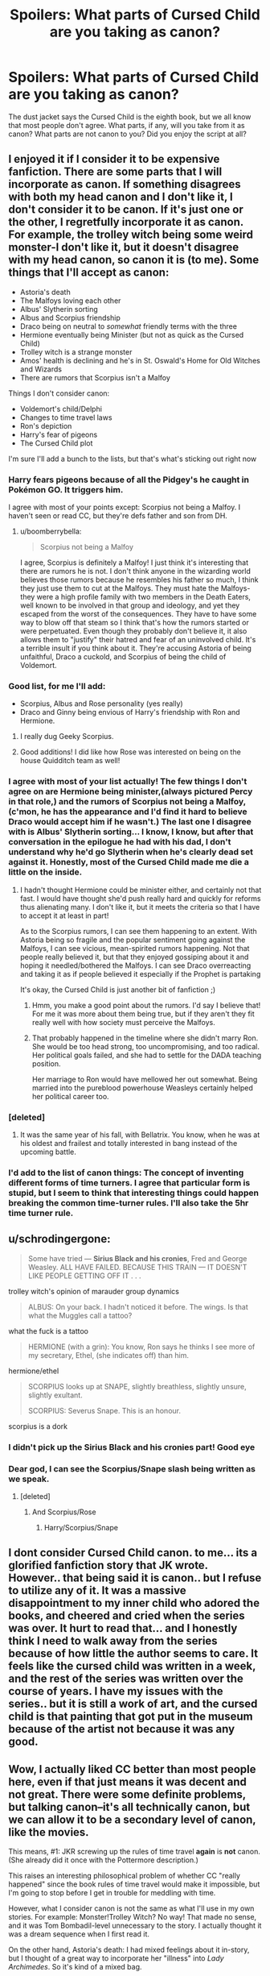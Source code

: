 #+TITLE: Spoilers: What parts of Cursed Child are you taking as canon?

* Spoilers: What parts of Cursed Child are you taking as canon?
:PROPERTIES:
:Author: boomberrybella
:Score: 14
:DateUnix: 1469977143.0
:DateShort: 2016-Jul-31
:FlairText: Discussion
:END:
The dust jacket says the Cursed Child is the eighth book, but we all know that most people don't agree. What parts, if any, will you take from it as canon? What parts are not canon to you? Did you enjoy the script at all?


** I enjoyed it if I consider it to be expensive fanfiction. There are some parts that I will incorporate as canon. If something disagrees with both my head canon and I don't like it, I don't consider it to be canon. If it's just one or the other, I regretfully incorporate it as canon. For example, the trolley witch being some weird monster-I don't like it, but it doesn't disagree with my head canon, so canon it is (to me). Some things that I'll accept as canon:

- Astoria's death
- The Malfoys loving each other
- Albus' Slytherin sorting
- Albus and Scorpius friendship
- Draco being on neutral to /somewhat/ friendly terms with the three
- Hermione eventually being Minister (but not as quick as the Cursed Child)
- Trolley witch is a strange monster
- Amos' health is declining and he's in St. Oswald's Home for Old Witches and Wizards
- There are rumors that Scorpius isn't a Malfoy

Things I don't consider canon:

- Voldemort's child/Delphi
- Changes to time travel laws
- Ron's depiction
- Harry's fear of pigeons
- The Cursed Child plot

I'm sure I'll add a bunch to the lists, but that's what's sticking out right now
:PROPERTIES:
:Author: boomberrybella
:Score: 30
:DateUnix: 1469978300.0
:DateShort: 2016-Jul-31
:END:

*** Harry fears pigeons because of all the Pidgey's he caught in Pokémon GO. It triggers him.

I agree with most of your points except: Scorpius not being a Malfoy. I haven't seen or read CC, but they're defs father and son from DH.
:PROPERTIES:
:Author: ModernDayWeeaboo
:Score: 14
:DateUnix: 1470037237.0
:DateShort: 2016-Aug-01
:END:

**** u/boomberrybella:
#+begin_quote
  Scorpius not being a Malfoy
#+end_quote

I agree, Scorpius is definitely a Malfoy! I just think it's interesting that there are rumors he is not. I don't think anyone in the wizarding world believes those rumors because he resembles his father so much, I think they just use them to cut at the Malfoys. They must hate the Malfoys- they were a high profile family with two members in the Death Eaters, well known to be involved in that group and ideology, and yet they escaped from the worst of the consequences. They have to have some way to blow off that steam so I think that's how the rumors started or were perpetuated. Even though they probably don't believe it, it also allows them to "justify" their hatred and fear of an uninvolved child. It's a terrible insult if you think about it. They're accusing Astoria of being unfaithful, Draco a cuckold, and Scorpius of being the child of Voldemort.
:PROPERTIES:
:Author: boomberrybella
:Score: 4
:DateUnix: 1470053025.0
:DateShort: 2016-Aug-01
:END:


*** Good list, for me I'll add:

- Scorpius, Albus and Rose personality (yes really)
- Draco and Ginny being envious of Harry's friendship with Ron and Hermione.
:PROPERTIES:
:Author: zsmg
:Score: 12
:DateUnix: 1469981123.0
:DateShort: 2016-Jul-31
:END:

**** I really dug Geeky Scorpius.
:PROPERTIES:
:Author: BaldBombshell
:Score: 3
:DateUnix: 1470024503.0
:DateShort: 2016-Aug-01
:END:


**** Good additions! I did like how Rose was interested on being on the house Quidditch team as well!
:PROPERTIES:
:Author: boomberrybella
:Score: 2
:DateUnix: 1469981203.0
:DateShort: 2016-Jul-31
:END:


*** I agree with most of your list actually! The few things I don't agree on are Hermione being minister,(always pictured Percy in that role,) and the rumors of Scorpius not being a Malfoy, (c'mon, he has the appearance and I'd find it hard to believe Draco would accept him if he wasn't.) The last one I disagree with is Albus' Slytherin sorting... I know, I know, but after that conversation in the epilogue he had with his dad, I don't understand why he'd go Slytherin when he's clearly dead set against it. Honestly, most of the Cursed Child made me die a little on the inside.
:PROPERTIES:
:Score: 13
:DateUnix: 1469978827.0
:DateShort: 2016-Jul-31
:END:

**** I hadn't thought Hermione could be minister either, and certainly not that fast. I would have thought she'd push really hard and quickly for reforms thus alienating many. I don't like it, but it meets the criteria so that I have to accept it at least in part!

As to the Scorpius rumors, I can see them happening to an extent. With Astoria being so fragile and the popular sentiment going against the Malfoys, I can see vicious, mean-spirited rumors happening. Not that people really believed it, but that they enjoyed gossiping about it and hoping it needled/bothered the Malfoys. I can see Draco overreacting and taking it as if people believed it especially if the Prophet is partaking

It's okay, the Cursed Child is just another bit of fanfiction ;)
:PROPERTIES:
:Author: boomberrybella
:Score: 11
:DateUnix: 1469980306.0
:DateShort: 2016-Jul-31
:END:

***** Hmm, you make a good point about the rumors. I'd say I believe that! For me it was more about them being true, but if they aren't they fit really well with how society must perceive the Malfoys.
:PROPERTIES:
:Score: 3
:DateUnix: 1469980658.0
:DateShort: 2016-Jul-31
:END:


***** That probably happened in the timeline where she didn't marry Ron. She would be too head strong, too uncompromising, and too radical. Her political goals failed, and she had to settle for the DADA teaching position.

Her marriage to Ron would have mellowed her out somewhat. Being married into the pureblood powerhouse Weasleys certainly helped her political career too.
:PROPERTIES:
:Author: InquisitorCOC
:Score: 4
:DateUnix: 1470017380.0
:DateShort: 2016-Aug-01
:END:


*** [deleted]
:PROPERTIES:
:Score: 5
:DateUnix: 1470036895.0
:DateShort: 2016-Aug-01
:END:

**** It was the same year of his fall, with Bellatrix. You know, when he was at his oldest and frailest and totally interested in bang instead of the upcoming battle.
:PROPERTIES:
:Author: torystory
:Score: 4
:DateUnix: 1470045168.0
:DateShort: 2016-Aug-01
:END:


*** I'd add to the list of canon things: The concept of inventing different forms of time turners. I agree that particular form is stupid, but I seem to think that interesting things could happen breaking the common time-turner rules. I'll also take the 5hr time turner rule.
:PROPERTIES:
:Author: Skywalker638
:Score: 1
:DateUnix: 1470331960.0
:DateShort: 2016-Aug-04
:END:


** u/schrodingergone:
#+begin_quote
  Some have tried --- *Sirius Black and his cronies*, Fred and George Weasley. ALL HAVE FAILED. BECAUSE THIS TRAIN --- IT DOESN'T LIKE PEOPLE GETTING OFF IT . . .
#+end_quote

trolley witch's opinion of marauder group dynamics

#+begin_quote
  ALBUS: On your back. I hadn't noticed it before. The wings. Is that what the Muggles call a tattoo?
#+end_quote

what the fuck is a tattoo

#+begin_quote
  HERMIONE (with a grin): You know, Ron says he thinks I see more of my secretary, Ethel, (she indicates off) than him.
#+end_quote

hermione/ethel

#+begin_quote
  SCORPIUS looks up at SNAPE, slightly breathless, slightly unsure, slightly exultant.

  SCORPIUS: Severus Snape. This is an honour.
#+end_quote

scorpius is a dork
:PROPERTIES:
:Author: schrodingergone
:Score: 15
:DateUnix: 1469979099.0
:DateShort: 2016-Jul-31
:END:

*** I didn't pick up the Sirius Black and his cronies part! Good eye
:PROPERTIES:
:Author: boomberrybella
:Score: 3
:DateUnix: 1469979747.0
:DateShort: 2016-Jul-31
:END:


*** Dear god, I can see the Scorpius/Snape slash being written as we speak.
:PROPERTIES:
:Author: hchan1
:Score: 1
:DateUnix: 1469980714.0
:DateShort: 2016-Jul-31
:END:

**** [deleted]
:PROPERTIES:
:Score: 0
:DateUnix: 1469982652.0
:DateShort: 2016-Jul-31
:END:

***** And Scorpius/Rose
:PROPERTIES:
:Author: homiform
:Score: -1
:DateUnix: 1469992552.0
:DateShort: 2016-Jul-31
:END:

****** Harry/Scorpius/Snape
:PROPERTIES:
:Author: howtopleaseme
:Score: 0
:DateUnix: 1469995563.0
:DateShort: 2016-Aug-01
:END:


** I dont consider Cursed Child canon. to me... its a glorified fanfiction story that JK wrote. However.. that being said it is canon.. but I refuse to utilize any of it. It was a massive disappointment to my inner child who adored the books, and cheered and cried when the series was over. It hurt to read that... and I honestly think I need to walk away from the series because of how little the author seems to care. It feels like the cursed child was written in a week, and the rest of the series was written over the course of years. I have my issues with the series.. but it is still a work of art, and the cursed child is that painting that got put in the museum because of the artist not because it was any good.
:PROPERTIES:
:Author: Zerokun11
:Score: 10
:DateUnix: 1469993466.0
:DateShort: 2016-Aug-01
:END:


** Wow, I actually liked CC better than most people here, even if that just means it was decent and not great. There were some definite problems, but talking canon--it's all technically canon, but we can allow it to be a secondary level of canon, like the movies.

This means, #1: JKR screwing up the rules of time travel *again* is *not* canon. (She already did it once with the Pottermore description.)

This raises an interesting philosophical problem of whether CC "really happened" since the book rules of time travel would make it impossible, but I'm going to stop before I get in trouble for meddling with time.

However, what I consider canon is not the same as what I'll use in my own stories. For example: Monster!Trolley Witch? No way! That made no sense, and it was Tom Bombadil-level unnecessary to the story. I actually thought it was a dream sequence when I first read it.

On the other hand, Astoria's death: I had mixed feelings about it in-story, but I thought of a great way to incorporate her "illness" into /Lady Archimedes/. So it's kind of a mixed bag.
:PROPERTIES:
:Author: TheWhiteSquirrel
:Score: 8
:DateUnix: 1470012738.0
:DateShort: 2016-Aug-01
:END:

*** What was her first edition of screwing up time travel rules?
:PROPERTIES:
:Author: Skywalker638
:Score: 2
:DateUnix: 1470333345.0
:DateShort: 2016-Aug-04
:END:

**** Maybe not changing them in the strictest sense, but when she posted on Pottermore about time turners, it made no sense. Time turners are able to change history when it was implied in the book and /very/ strongly implied in the movie that they create a [[http://tvtropes.org/pmwiki/pmwiki.php/Main/StableTimeLoop][Stable Time Loop]]. Hermione was the only student ever to use a time turner in Hogwarts when we know for a fact that other students also took all the electives (at least Percy and probably Bill and Barty Crouch Jr.) Neither of these things fits the canon description.
:PROPERTIES:
:Author: TheWhiteSquirrel
:Score: 1
:DateUnix: 1470845690.0
:DateShort: 2016-Aug-10
:END:


*** Can you also incorporate Monster!Trolley Witch into Lady Archimedes? ;)
:PROPERTIES:
:Score: 2
:DateUnix: 1470407595.0
:DateShort: 2016-Aug-05
:END:


** Uh, well, all of it, because that's how canon /works/. Canon isn't decided by the fans, fanon is. That's why we don't consider wards and shit canon despite so many people accepting it as part of their fanon.

You can choose to ignore parts of canon, or change them, but that doesn't make them not canon.
:PROPERTIES:
:Author: SlytherC
:Score: 11
:DateUnix: 1469981828.0
:DateShort: 2016-Jul-31
:END:

*** Indeed. CC is canon.

Not that I cared about following canon before CC - I pick and choose what I use for my stories.
:PROPERTIES:
:Author: Starfox5
:Score: 5
:DateUnix: 1469986513.0
:DateShort: 2016-Jul-31
:END:


*** Well, yes! That's why I included qualifiers like "you." People have [[https://www.reddit.com/r/HPfanfiction/comments/455t1w/what_is_your_definition_of_canon/][all sorts of definitions and levels of canon]] so I thought I'd see where the Cursed Child (or parts of it) fits in with them!
:PROPERTIES:
:Author: boomberrybella
:Score: 4
:DateUnix: 1469988241.0
:DateShort: 2016-Jul-31
:END:

**** But that kind of "canon level" is, well, fanon. Why can't people not simply accept that they don't like all of canon?
:PROPERTIES:
:Author: Starfox5
:Score: 3
:DateUnix: 1469990373.0
:DateShort: 2016-Jul-31
:END:


** I loved Cursed Child (I was also lucky enough to see the play), and I will consider it as "official" canon...but I'm sort of inspired to write my own stories after that.
:PROPERTIES:
:Author: silver_fire_lizard
:Score: 4
:DateUnix: 1470017131.0
:DateShort: 2016-Aug-01
:END:


** I actually like Delphi, however I do not lile the plot involving her parents. I could have liked it, if the girl has been disillusioned with her parentage, perhaps she had been an abandoned as a child and growing up thought she slightly looked like Bella and genuinely and insanely thought this. I would have believed it more.
:PROPERTIES:
:Author: ello_arry
:Score: 4
:DateUnix: 1470046043.0
:DateShort: 2016-Aug-01
:END:

*** I don't mind the idea of Voldemort having a child, but I don't like how isolated she was and that she was basically just as crazy as her mother. I think it would be far more interesting to see her trying to fit in at Hogwarts and trying to reconcile her parentage like you mentioned.
:PROPERTIES:
:Author: ApteryxAustralis
:Score: 3
:DateUnix: 1470077386.0
:DateShort: 2016-Aug-01
:END:


** none, none, and no
:PROPERTIES:
:Author: Lord_Anarchy
:Score: 17
:DateUnix: 1469980292.0
:DateShort: 2016-Jul-31
:END:

*** CC can suck it.
:PROPERTIES:
:Author: ScottPress
:Score: 9
:DateUnix: 1469980432.0
:DateShort: 2016-Jul-31
:END:


*** Fair enough! Did you read it?
:PROPERTIES:
:Author: boomberrybella
:Score: 2
:DateUnix: 1469980368.0
:DateShort: 2016-Jul-31
:END:


** Books 1-7 are canon.

The movies are canon where they do not conflict with the books.

Neither Cursed Child or the videos games will ever be canon to me. The games because they stray wildly from the original series to meet technical and budgetary restrictions. CC because it honestly feels like a random play that someone borrowed the Harry Potter universe names for.
:PROPERTIES:
:Author: DZCreeper
:Score: 10
:DateUnix: 1469992688.0
:DateShort: 2016-Jul-31
:END:


** I thought it was all written by Rita Skeeter to get some last minute revenge for how she was kept in a jar.
:PROPERTIES:
:Author: Shrimpton
:Score: 3
:DateUnix: 1470082559.0
:DateShort: 2016-Aug-02
:END:

*** Or maybe Luna on gillyweed's cousin, giggleweed?
:PROPERTIES:
:Author: boomberrybella
:Score: 3
:DateUnix: 1470082719.0
:DateShort: 2016-Aug-02
:END:


** None of it. I don't really like many fanfiction about "the years after," including anything about the second generation, so I'm not going to be too bothered with any of this.
:PROPERTIES:
:Author: bubblegumpandabear
:Score: 2
:DateUnix: 1470079697.0
:DateShort: 2016-Aug-01
:END:


** 0%
:PROPERTIES:
:Author: UndeadBBQ
:Score: 2
:DateUnix: 1469987010.0
:DateShort: 2016-Jul-31
:END:


** The only good news I will take out of this mess of a so called eighth book as canon will be:

- Harry as Head of Magical Law Enforcement

- Hermione as Minister For Magic

- Scorpius (personality)

I hope I can forget every other details pertaining to this terrible fanfic.
:PROPERTIES:
:Author: slytherinight
:Score: 2
:DateUnix: 1470029376.0
:DateShort: 2016-Aug-01
:END:


** [deleted]
:PROPERTIES:
:Score: 2
:DateUnix: 1469982162.0
:DateShort: 2016-Jul-31
:END:


** I enjoyed it. I definitely thought about how it fulfills a loooot of fanfiction tropes as I read it, but it was still interesting. It helped to remember it was a play and think of how it would display on stage.

The characterization didn't bother me too much, honestly. Not everyone grows up to be more mature and completely free of their vices. Plus it's not like they had time to show a ton of character development to start. Y'all would be complaining if the trio started off acting completely mature and unlike their teenage selves too

It's sort of all canon by definition, but I think I'll just ignore it and stick with the books in terms of writing, unless I venture into next gen fics.
:PROPERTIES:
:Author: homiform
:Score: 1
:DateUnix: 1469993270.0
:DateShort: 2016-Jul-31
:END:


** I am having a hard time imagining Voldemort doing whatever he did to impregnate Bellatrix Lestrange...

The Augury and Delphi stuff has a slight intrigue for me, I'd like to see that fleshed out.
:PROPERTIES:
:Author: femmewitch
:Score: 1
:DateUnix: 1471133875.0
:DateShort: 2016-Aug-14
:END:


** I really enjoyed Monster!Trolley Witch, though.
:PROPERTIES:
:Author: femmewitch
:Score: 1
:DateUnix: 1471134344.0
:DateShort: 2016-Aug-14
:END:


** Nothing about CC will ever *EVER* be canon.
:PROPERTIES:
:Author: Englishhedgehog13
:Score: 0
:DateUnix: 1469988480.0
:DateShort: 2016-Jul-31
:END:
